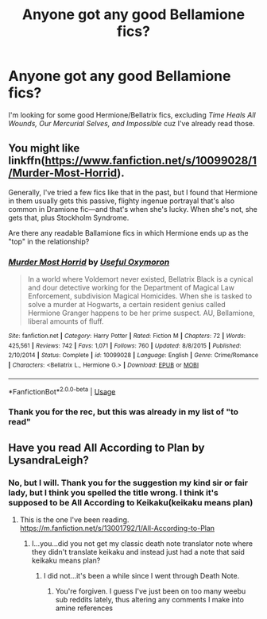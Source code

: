 #+TITLE: Anyone got any good Bellamione fics?

* Anyone got any good Bellamione fics?
:PROPERTIES:
:Author: Flashton2004
:Score: 1
:DateUnix: 1586279344.0
:DateShort: 2020-Apr-07
:FlairText: Request
:END:
I'm looking for some good Hermione/Bellatrix fics, excluding /Time Heals All Wounds, Our Mercurial Selves, and Impossible/ cuz I've already read those.


** You might like linkffn([[https://www.fanfiction.net/s/10099028/1/Murder-Most-Horrid]]).

Generally, I've tried a few fics like that in the past, but I found that Hermione in them usually gets this passive, flighty ingenue portrayal that's also common in Dramione fic---and that's when she's lucky. When she's not, she gets that, plus Stockholm Syndrome.

Are there any readable Ballamione fics in which Hermione ends up as the "top" in the relationship?
:PROPERTIES:
:Author: turbinicarpus
:Score: 4
:DateUnix: 1586290606.0
:DateShort: 2020-Apr-08
:END:

*** [[https://www.fanfiction.net/s/10099028/1/][*/Murder Most Horrid/*]] by [[https://www.fanfiction.net/u/1285752/Useful-Oxymoron][/Useful Oxymoron/]]

#+begin_quote
  In a world where Voldemort never existed, Bellatrix Black is a cynical and dour detective working for the Department of Magical Law Enforcement, subdivision Magical Homicides. When she is tasked to solve a murder at Hogwarts, a certain resident genius called Hermione Granger happens to be her prime suspect. AU, Bellamione, liberal amounts of fluff.
#+end_quote

^{/Site/:} ^{fanfiction.net} ^{*|*} ^{/Category/:} ^{Harry} ^{Potter} ^{*|*} ^{/Rated/:} ^{Fiction} ^{M} ^{*|*} ^{/Chapters/:} ^{72} ^{*|*} ^{/Words/:} ^{425,561} ^{*|*} ^{/Reviews/:} ^{742} ^{*|*} ^{/Favs/:} ^{1,071} ^{*|*} ^{/Follows/:} ^{760} ^{*|*} ^{/Updated/:} ^{8/8/2015} ^{*|*} ^{/Published/:} ^{2/10/2014} ^{*|*} ^{/Status/:} ^{Complete} ^{*|*} ^{/id/:} ^{10099028} ^{*|*} ^{/Language/:} ^{English} ^{*|*} ^{/Genre/:} ^{Crime/Romance} ^{*|*} ^{/Characters/:} ^{<Bellatrix} ^{L.,} ^{Hermione} ^{G.>} ^{*|*} ^{/Download/:} ^{[[http://www.ff2ebook.com/old/ffn-bot/index.php?id=10099028&source=ff&filetype=epub][EPUB]]} ^{or} ^{[[http://www.ff2ebook.com/old/ffn-bot/index.php?id=10099028&source=ff&filetype=mobi][MOBI]]}

--------------

*FanfictionBot*^{2.0.0-beta} | [[https://github.com/tusing/reddit-ffn-bot/wiki/Usage][Usage]]
:PROPERTIES:
:Author: FanfictionBot
:Score: 1
:DateUnix: 1586290625.0
:DateShort: 2020-Apr-08
:END:


*** Thank you for the rec, but this was already in my list of "to read"
:PROPERTIES:
:Author: Flashton2004
:Score: 1
:DateUnix: 1586306578.0
:DateShort: 2020-Apr-08
:END:


** Have you read All According to Plan by LysandraLeigh?
:PROPERTIES:
:Author: fitzthrawn
:Score: 1
:DateUnix: 1586280439.0
:DateShort: 2020-Apr-07
:END:

*** No, but I will. Thank you for the suggestion my kind sir or fair lady, but I think you spelled the title wrong. I think it's supposed to be All According to Keikaku(keikaku means plan)
:PROPERTIES:
:Author: Flashton2004
:Score: 1
:DateUnix: 1586285127.0
:DateShort: 2020-Apr-07
:END:

**** This is the one I've been reading. [[https://m.fanfiction.net/s/13001792/1/All-According-to-Plan]]
:PROPERTIES:
:Author: fitzthrawn
:Score: 2
:DateUnix: 1586285367.0
:DateShort: 2020-Apr-07
:END:

***** I...you...did you not get my classic death note translator note where they didn't translate keikaku and instead just had a note that said keikaku means plan?
:PROPERTIES:
:Author: Flashton2004
:Score: 0
:DateUnix: 1586285840.0
:DateShort: 2020-Apr-07
:END:

****** I did not...it's been a while since I went through Death Note.
:PROPERTIES:
:Author: fitzthrawn
:Score: 1
:DateUnix: 1586286812.0
:DateShort: 2020-Apr-07
:END:

******* You're forgiven. I guess I've just been on too many weebu sub reddits lately, thus altering any comments I make into amine references
:PROPERTIES:
:Author: Flashton2004
:Score: 0
:DateUnix: 1586286943.0
:DateShort: 2020-Apr-07
:END:
